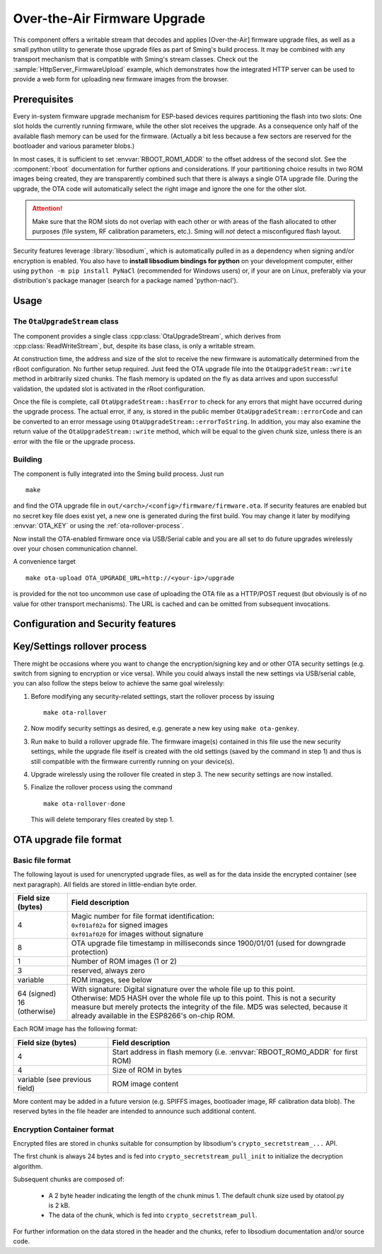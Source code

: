 *****************************
Over-the-Air Firmware Upgrade
*****************************

This component offers a writable stream that decodes and applies [Over-the-Air] firmware upgrade files, 
as well as a small python utility to generate those upgrade files as part of Sming's build process.
It may be combined with any transport mechanism that is compatible with Sming's stream classes.
Check out the :sample:`HttpServer_FirmwareUpload` example, which demonstrates how the integrated HTTP server can be 
used to provide a web form for uploading new firmware images from the browser.

Prerequisites
=============

Every in-system firmware upgrade mechanism for ESP-based devices requires partitioning the 
flash into two slots: One slot holds the currently running firmware, while the other slot receives the upgrade.
As a consequence only half of the available flash memory can be used for the firmware. (Actually a bit less because
a few sectors are reserved for the bootloader and various parameter blobs.)

In most cases, it is sufficient to set :envvar:`RBOOT_ROM1_ADDR` to the offset address of the second slot.
See the :component:`rboot` documentation for further options and considerations.
If your partitioning choice results in two ROM images being created, they are transparently combined such that there
is always a single OTA upgrade file. During the upgrade, the OTA code will automatically select the right image and 
ignore the one for the other slot.

.. attention::
   Make sure that the ROM slots do not overlap with each other or with areas of the flash allocated
   to other purposes (file system, RF calibration parameters, etc.). Sming will *not* detect 
   a misconfigured flash layout.

Security features leverage :library:`libsodium`, which is automatically pulled in as a dependency when signing and/or
encryption is enabled. You also have to **install libsodium bindings for python** on your development computer, either 
using ``python -m pip install PyNaCl`` (recommended for Windows users) or, if your are on Linux, preferably via your 
distribution's package manager (search for a package named 'python-nacl').

Usage
=====

The ``OtaUpgradeStream`` class
------------------------------

The component provides a single class :cpp:class:`OtaUpgradeStream`, which derives from :cpp:class:`ReadWriteStream`, 
but, despite its base class, is only a writable stream.

At construction time, the address and size of the slot to receive the new firmware is automatically determined from the 
rBoot configuration. No further setup required. Just feed the OTA upgrade file into the 
``OtaUpgradeStream::write`` method in arbitrarily sized chunks. The flash memory is updated on the fly as data arrives
and upon successful validation, the updated slot is activated in the rRoot configuration.

Once the file is complete, call ``OtaUpgradeStream::hasError`` to check for any errors that might have occurred during 
the upgrade process. The actual error, if any, is stored in the public member ``OtaUpgradeStream::errorCode`` and can be 
converted to an error message using ``OtaUpgradeStream::errorToString``.
In addition, you may also examine the return value of the ``OtaUpgradeStream::write`` method, which will be equal to the
given chunk size, unless there is an error with the file or the upgrade process.

Building
--------

The component is fully integrated into the Sming build process. Just run 

::

   make
   
and find the OTA upgrade file in ``out/<arch>/<config>/firmware/firmware.ota``. 
If security features are enabled but no secret key file does exist yet, a new one is generated during the first build. 
You may change it later by modifying :envvar:`OTA_KEY` or using the :ref:`ota-rollover-process`.

Now install the OTA-enabled firmware once via USB/Serial cable and you are all set to do future upgrades wirelessly over
your chosen communication channel.

A convenience target 

::

   make ota-upload OTA_UPGRADE_URL=http://<your-ip>/upgrade

is provided for the not too uncommon use case of uploading the OTA file as a HTTP/POST request (but obviously is of no 
value for other transport mechanisms). The URL is cached and can be omitted from subsequent invocations.


Configuration and Security features
===================================

.. envvar:: OTA_ENABLE_SIGNING

   If set to 1 (the default and highly recommended), OTA upgrade files are protected against unauthorized modification 
   by a digital signature. This is implemented using libsodium's ``crypto_verify_...`` API, which encapsulates a public 
   key algorithm: A secret (or 'private') signing key never leaves the development computer, while a non-secret 
   ('public') verification key is embedded into the firmware. Public key algorithms cannot be broken even if an attacker 
   gains physical access to one of your devices and extracts the verification key from flash memory, because only 
   someone in possession of the secret signing key (see :envvar:`OTA_KEY`) is able to create upgrade files with a valid 
   signature.

   .. note::
   
      You may disable signing in order to save some program memory if your communication channel already establishes a 
      comparable level of trust, e.g. TLS with a pinned certificate.

.. envvar:: OTA_ENABLE_ENCRYPTION
   
   Set to 1 to enable encryption of the upgrade file using libsodium's ``crypto_secretstream_...`` API, in order to 
   protect confidential data embedded in your firmware (WiFi credentials, server certificates, etc.).
   
   It is generally unnecessary to sign encrypted upgrade files, as encryption is also authenticating, i.e. only someone 
   in possession of the secret encryption key can generate upgrade files that decrypt successfully.
   There is, however, one catch: Unlike signing, encryption *can* be broken if an attacker is able to extract the
   decryption key (which is identical to the encryption key) from flash memory, in which case all current and future
   file encrypted with the same key are compromised. Moreover, the attacker will be able to generate new valid upgrade 
   files modified to his or her agenda. Hence, **you should only every rely on encryption if it is impossible for an 
   attacker to gain physical access to your device(s)**. But otherwise, you shouldn't have stored confidential data on 
   such device(s) in the first place!
   Conversely, you should *not* encrypt upgrade files that do not contain confidential data, to avoid the risk of 
   accidentally exposing a key you might want to reuse later. For this reason, encryption is disabled by default.
   
   Note: To mitigate a catastrophic security breach when the encryption key is revealed involuntarily, encryption and 
   signing can be enabled at the same time. This way, an attacker (who probably has access to your WiFi by now) will at
   least be unable to take over more devices wirelessly. But keep in mind: it is still not a good idea to store 
   confidential data on an unsecured device!

   Note also that the described weakness is not a property of the selected encryption algorithm, but a rather general 
   one. It can only be overcome by encrypting the communication channel instead of the upgrade file, e.g. with TLS, 
   which uses a key exchange protocol to negotiate a temporary encryption key that is never written to flash memory. But 
   even then, it is still unwise to embed confidential data into the firmware of a device that is physically accessible
   to an attacker - now you have been warned!

.. envvar:: OTA_KEY

   Path to the secret encryption/signing key. The default is ``ota.key`` in the root directory of your project. If the 
   key file does not exist, it will be generated during the first build. It can also be (re-)generated manually using the
   following command (usually as part of a :ref:`ota-rollover-process`):
   
   ::

      make ota-genkey

   The key file must be kept secret for obvious reasons. In particular, set up your .gitignore (or equivalent VCS 
   mechanism) carefully to avoid accidentally pushing the key file to a public repository.
   
   By pointing ``OTA_KEY`` to a shared location, the same key file can be used for multiple projects, even if their 
   security settings differ, since the key file format is independent of the security settings. (In fact, it is just a 
   string of random numbers, from which the actual algorithm keys are derived.)

.. envvar:: OTA_ENABLE_DOWNGRADE

   By default, ``OtaUpgradeStrem`` refuses to downgrade to an older firmware version, in order to prevent an attacker 
   from restoring already patched security vulnerabilities. This is implemented by comparing timestamps embedded in the
   firmware and the upgrade file. To disable downgrade protection, set OTA_ENABLE_DOWNGRADE to 1.
   
   Downgrade protection must be combined with encryption or signing to be effective. A warning is issued by the build 
   system otherwise.
   

.. envvar:: OTA_UPLOAD_URL

   URL used by the ``make ota-upload`` command.

.. envvar:: OTA_UPLOAD_NAME

   Field name for the upgrade file in the HTTP/POST request issued by ``make ota-upload``, corresponding to the ``name``
   attribute of the HTML input element:

   .. code-block:: html

      <input type="file" name="firmware" />

   The default is "firmware".

.. _ota-rollover-process:

Key/Settings rollover process
=============================

There might be occasions where you want to change the encryption/signing key and or other OTA security settings (e.g. 
switch from signing to encryption or vice versa). While you could always install the new settings via USB/serial cable,
you can also follow the steps below to achieve the same goal wirelessly:

#. Before modifying any security-related settings, start the rollover process by issuing
   ::

      make ota-rollover

#. Now modify security settings as desired, e.g. generate a new key using ``make ota-genkey``.

#. Run ``make`` to build a rollover upgrade file. The firmware image(s) contained in this file use the new security 
   settings, while the upgrade file itself is created with the old settings (saved by the command in step 1) and thus is
   still compatible with the firmware currently running on your device(s).

#. Upgrade wirelessly using the rollover file created in step 3. The new security settings are now installed.

#. Finalize the rollover process using the command
   ::

      make ota-rollover-done

   This will delete temporary files created by step 1.


.. _ota-file-format:

OTA upgrade file format
=======================

Basic file format
-----------------

The following layout is used for unencrypted upgrade files, as well as for the data inside the encrypted container 
(see next paragraph). All fields are stored in little-endian byte order.

+--------------------+-------------------------------------------------------------------------------+
| Field size (bytes) | Field description                                                             |
+====================+===============================================================================+
| 4                  | | Magic number for file format identification:                                |
|                    | | ``0xf01af02a`` for signed images                                            |
|                    | | ``0xf01af020`` for images without signature                                 |
+--------------------+-------------------------------------------------------------------------------+
| 8                  | OTA upgrade file timestamp in milliseconds since 1900/01/01                   |
|                    | (used for downgrade protection)                                               |
+--------------------+-------------------------------------------------------------------------------+
| 1                  | Number of ROM images (1 or 2)                                                 |
+--------------------+-------------------------------------------------------------------------------+
| 3                  | reserved, always zero                                                         |
+--------------------+-------------------------------------------------------------------------------+
| variable           | ROM images, see below                                                         |
+--------------------+-------------------------------------------------------------------------------+
| | 64 (signed)      | | With signature: Digital signature over the whole file up to this point.     |
| | 16 (otherwise)   | | Otherwise: MD5 HASH over the whole file up to this point. This is           |
|                    |   not a security measure but merely protects the integrity of the file. MD5   |
|                    |   was selected, because it already available in the ESP8266's on-chip ROM.    |
+--------------------+-------------------------------------------------------------------------------+

Each ROM image has the following format:

+--------------------+-------------------------------------------------------------------------------+
| Field size (bytes) | Field description                                                             |
+====================+===============================================================================+
| 4                  | Start address in flash memory (i.e. :envvar:`RBOOT_ROM0_ADDR` for first ROM)  |
+--------------------+-------------------------------------------------------------------------------+
| 4                  | Size of ROM in bytes                                                          |
+--------------------+-------------------------------------------------------------------------------+
| variable (see      | ROM image content                                                             |
| previous field)    |                                                                               |
+--------------------+-------------------------------------------------------------------------------+

More content may be added in a future version (e.g. SPIFFS images, bootloader image, RF calibration data blob). 
The reserved bytes in the file header are intended to announce such additional content.

Encryption Container format
---------------------------

Encrypted files are stored in chunks suitable for consumption by libsodium's ``crypto_secretstream_...`` API.

The first chunk is always 24 bytes and is fed into ``crypto_secretstream_pull_init`` to initialize the decryption
algorithm.

Subsequent chunks are composed of:

 * A 2 byte header indicating the length of the chunk minus 1.
   The default chunk size used by otatool.py is 2 kB.
 * The data of the chunk, which is fed into ``crypto_secretstream_pull``.

For further information on the data stored in the header and the chunks, refer to libsodium documentation and/or source 
code.
